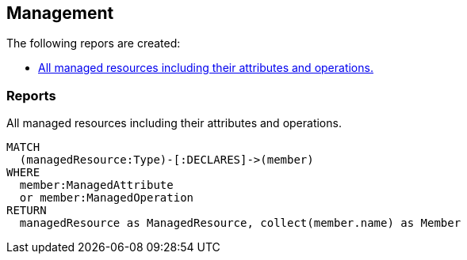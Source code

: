 [[management:Default]]
[role=group,includesConcepts="management:ManagedResources"]
== Management

The following repors are created:

- <<management:ManagedResources>>

=== Reports

[[management:ManagedResources]]
.All managed resources including their attributes and operations.
[source,cypher,role=concept,requiresConcepts="spring-jmx:ManagedResource,spring-jmx:ManagedAttribute,spring-jmx:ManagedOperation"]
----
MATCH
  (managedResource:Type)-[:DECLARES]->(member)
WHERE
  member:ManagedAttribute
  or member:ManagedOperation
RETURN
  managedResource as ManagedResource, collect(member.name) as Member
----

